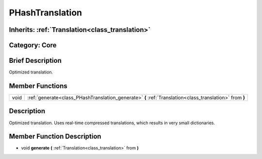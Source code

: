 .. _class_PHashTranslation:

PHashTranslation
================

Inherits: :ref:`Translation<class_translation>`
-----------------------------------------------

Category: Core
--------------

Brief Description
-----------------

Optimized translation.

Member Functions
----------------

+-------+-----------------------------------------------------------------------------------------------------------+
| void  | :ref:`generate<class_PHashTranslation_generate>`  **(** :ref:`Translation<class_translation>` from  **)** |
+-------+-----------------------------------------------------------------------------------------------------------+

Description
-----------

Optimized translation. Uses real-time compressed translations, which results in very small dictionaries.

Member Function Description
---------------------------

.. _class_PHashTranslation_generate:

- void  **generate**  **(** :ref:`Translation<class_translation>` from  **)**


